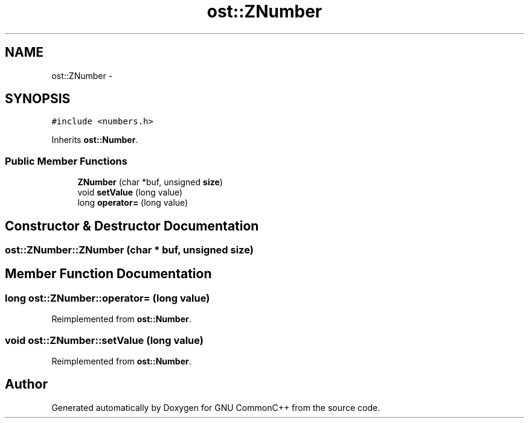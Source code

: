 .TH "ost::ZNumber" 3 "2 May 2010" "GNU CommonC++" \" -*- nroff -*-
.ad l
.nh
.SH NAME
ost::ZNumber \- 
.SH SYNOPSIS
.br
.PP
.PP
\fC#include <numbers.h>\fP
.PP
Inherits \fBost::Number\fP.
.SS "Public Member Functions"

.in +1c
.ti -1c
.RI "\fBZNumber\fP (char *buf, unsigned \fBsize\fP)"
.br
.ti -1c
.RI "void \fBsetValue\fP (long value)"
.br
.ti -1c
.RI "long \fBoperator=\fP (long value)"
.br
.in -1c
.SH "Constructor & Destructor Documentation"
.PP 
.SS "ost::ZNumber::ZNumber (char * buf, unsigned size)"
.SH "Member Function Documentation"
.PP 
.SS "long ost::ZNumber::operator= (long value)"
.PP
Reimplemented from \fBost::Number\fP.
.SS "void ost::ZNumber::setValue (long value)"
.PP
Reimplemented from \fBost::Number\fP.

.SH "Author"
.PP 
Generated automatically by Doxygen for GNU CommonC++ from the source code.
